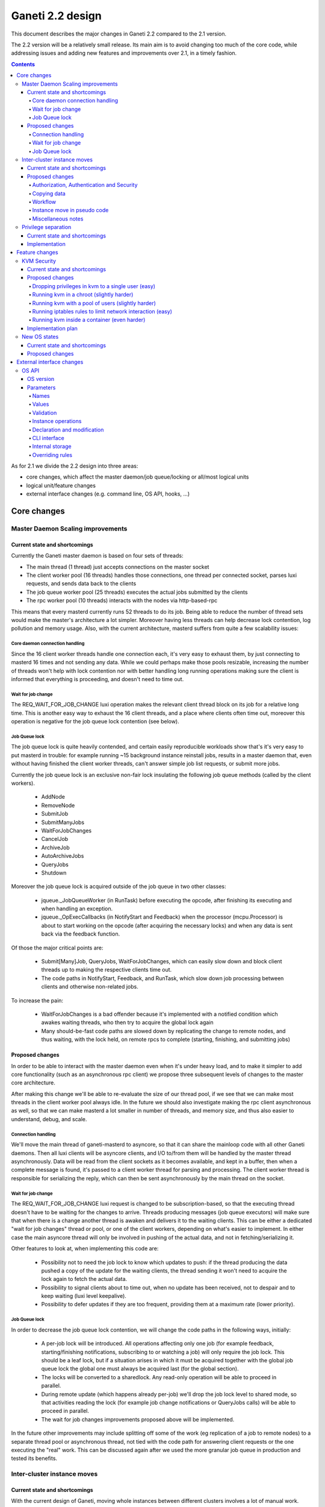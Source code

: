 =================
Ganeti 2.2 design
=================

This document describes the major changes in Ganeti 2.2 compared to
the 2.1 version.

The 2.2 version will be a relatively small release. Its main aim is to
avoid changing too much of the core code, while addressing issues and
adding new features and improvements over 2.1, in a timely fashion.

.. contents:: :depth: 4

As for 2.1 we divide the 2.2 design into three areas:

- core changes, which affect the master daemon/job queue/locking or
  all/most logical units
- logical unit/feature changes
- external interface changes (e.g. command line, OS API, hooks, ...)


Core changes
============

Master Daemon Scaling improvements
----------------------------------

Current state and shortcomings
~~~~~~~~~~~~~~~~~~~~~~~~~~~~~~

Currently the Ganeti master daemon is based on four sets of threads:

- The main thread (1 thread) just accepts connections on the master
  socket
- The client worker pool (16 threads) handles those connections,
  one thread per connected socket, parses luxi requests, and sends data
  back to the clients
- The job queue worker pool (25 threads) executes the actual jobs
  submitted by the clients
- The rpc worker pool (10 threads) interacts with the nodes via
  http-based-rpc

This means that every masterd currently runs 52 threads to do its job.
Being able to reduce the number of thread sets would make the master's
architecture a lot simpler. Moreover having less threads can help
decrease lock contention, log pollution and memory usage.
Also, with the current architecture, masterd suffers from quite a few
scalability issues:

Core daemon connection handling
+++++++++++++++++++++++++++++++

Since the 16 client worker threads handle one connection each, it's very
easy to exhaust them, by just connecting to masterd 16 times and not
sending any data. While we could perhaps make those pools resizable,
increasing the number of threads won't help with lock contention nor
with better handling long running operations making sure the client is
informed that everything is proceeding, and doesn't need to time out.

Wait for job change
+++++++++++++++++++

The REQ_WAIT_FOR_JOB_CHANGE luxi operation makes the relevant client
thread block on its job for a relative long time. This is another easy
way to exhaust the 16 client threads, and a place where clients often
time out, moreover this operation is negative for the job queue lock
contention (see below).

Job Queue lock
++++++++++++++

The job queue lock is quite heavily contended, and certain easily
reproducible workloads show that's it's very easy to put masterd in
trouble: for example running ~15 background instance reinstall jobs,
results in a master daemon that, even without having finished the
client worker threads, can't answer simple job list requests, or
submit more jobs.

Currently the job queue lock is an exclusive non-fair lock insulating
the following job queue methods (called by the client workers).

  - AddNode
  - RemoveNode
  - SubmitJob
  - SubmitManyJobs
  - WaitForJobChanges
  - CancelJob
  - ArchiveJob
  - AutoArchiveJobs
  - QueryJobs
  - Shutdown

Moreover the job queue lock is acquired outside of the job queue in two
other classes:

  - jqueue._JobQueueWorker (in RunTask) before executing the opcode, after
    finishing its executing and when handling an exception.
  - jqueue._OpExecCallbacks (in NotifyStart and Feedback) when the
    processor (mcpu.Processor) is about to start working on the opcode
    (after acquiring the necessary locks) and when any data is sent back
    via the feedback function.

Of those the major critical points are:

  - Submit[Many]Job, QueryJobs, WaitForJobChanges, which can easily slow
    down and block client threads up to making the respective clients
    time out.
  - The code paths in NotifyStart, Feedback, and RunTask, which slow
    down job processing between clients and otherwise non-related jobs.

To increase the pain:

  - WaitForJobChanges is a bad offender because it's implemented with a
    notified condition which awakes waiting threads, who then try to
    acquire the global lock again
  - Many should-be-fast code paths are slowed down by replicating the
    change to remote nodes, and thus waiting, with the lock held, on
    remote rpcs to complete (starting, finishing, and submitting jobs)

Proposed changes
~~~~~~~~~~~~~~~~

In order to be able to interact with the master daemon even when it's
under heavy load, and  to make it simpler to add core functionality
(such as an asynchronous rpc client) we propose three subsequent levels
of changes to the master core architecture.

After making this change we'll be able to re-evaluate the size of our
thread pool, if we see that we can make most threads in the client
worker pool always idle. In the future we should also investigate making
the rpc client asynchronous as well, so that we can make masterd a lot
smaller in number of threads, and memory size, and thus also easier to
understand, debug, and scale.

Connection handling
+++++++++++++++++++

We'll move the main thread of ganeti-masterd to asyncore, so that it can
share the mainloop code with all other Ganeti daemons. Then all luxi
clients will be asyncore clients, and I/O to/from them will be handled
by the master thread asynchronously. Data will be read from the client
sockets as it becomes available, and kept in a buffer, then when a
complete message is found, it's passed to a client worker thread for
parsing and processing. The client worker thread is responsible for
serializing the reply, which can then be sent asynchronously by the main
thread on the socket.

Wait for job change
+++++++++++++++++++

The REQ_WAIT_FOR_JOB_CHANGE luxi request is changed to be
subscription-based, so that the executing thread doesn't have to be
waiting for the changes to arrive. Threads producing messages (job queue
executors) will make sure that when there is a change another thread is
awaken and delivers it to the waiting clients. This can be either a
dedicated "wait for job changes" thread or pool, or one of the client
workers, depending on what's easier to implement. In either case the
main asyncore thread will only be involved in pushing of the actual
data, and not in fetching/serializing it.

Other features to look at, when implementing this code are:

  - Possibility not to need the job lock to know which updates to push:
    if the thread producing the data pushed a copy of the update for the
    waiting clients, the thread sending it won't need to acquire the
    lock again to fetch the actual data.
  - Possibility to signal clients about to time out, when no update has
    been received, not to despair and to keep waiting (luxi level
    keepalive).
  - Possibility to defer updates if they are too frequent, providing
    them at a maximum rate (lower priority).

Job Queue lock
++++++++++++++

In order to decrease the job queue lock contention, we will change the
code paths in the following ways, initially:

  - A per-job lock will be introduced. All operations affecting only one
    job (for example feedback, starting/finishing notifications,
    subscribing to or watching a job) will only require the job lock.
    This should be a leaf lock, but if a situation arises in which it
    must be acquired together with the global job queue lock the global
    one must always be acquired last (for the global section).
  - The locks will be converted to a sharedlock. Any read-only operation
    will be able to proceed in parallel.
  - During remote update (which happens already per-job) we'll drop the
    job lock level to shared mode, so that activities reading the lock
    (for example job change notifications or QueryJobs calls) will be
    able to proceed in parallel.
  - The wait for job changes improvements proposed above will be
    implemented.

In the future other improvements may include splitting off some of the
work (eg replication of a job to remote nodes) to a separate thread pool
or asynchronous thread, not tied with the code path for answering client
requests or the one executing the "real" work. This can be discussed
again after we used the more granular job queue in production and tested
its benefits.


Inter-cluster instance moves
----------------------------

Current state and shortcomings
~~~~~~~~~~~~~~~~~~~~~~~~~~~~~~

With the current design of Ganeti, moving whole instances between
different clusters involves a lot of manual work. There are several ways
to move instances, one of them being to export the instance, manually
copying all data to the new cluster before importing it again. Manual
changes to the instances configuration, such as the IP address, may be
necessary in the new environment. The goal is to improve and automate
this process in Ganeti 2.2.

Proposed changes
~~~~~~~~~~~~~~~~

Authorization, Authentication and Security
++++++++++++++++++++++++++++++++++++++++++

Until now, each Ganeti cluster was a self-contained entity and wouldn't
talk to other Ganeti clusters. Nodes within clusters only had to trust
the other nodes in the same cluster and the network used for replication
was trusted, too (hence the ability the use a separate, local network
for replication).

For inter-cluster instance transfers this model must be weakened. Nodes
in one cluster will have to talk to nodes in other clusters, sometimes
in other locations and, very important, via untrusted network
connections.

Various option have been considered for securing and authenticating the
data transfer from one machine to another. To reduce the risk of
accidentally overwriting data due to software bugs, authenticating the
arriving data was considered critical. Eventually we decided to use
socat's OpenSSL options (``OPENSSL:``, ``OPENSSL-LISTEN:`` et al), which
provide us with encryption, authentication and authorization when used
with separate keys and certificates.

Combinations of OpenSSH, GnuPG and Netcat were deemed too complex to set
up from within Ganeti. Any solution involving OpenSSH would require a
dedicated user with a home directory and likely automated modifications
to the user's ``$HOME/.ssh/authorized_keys`` file. When using Netcat,
GnuPG or another encryption method would be necessary to transfer the
data over an untrusted network. socat combines both in one program and
is already a dependency.

Each of the two clusters will have to generate an RSA key. The public
parts are exchanged between the clusters by a third party, such as an
administrator or a system interacting with Ganeti via the remote API
("third party" from here on). After receiving each other's public key,
the clusters can start talking to each other.

All encrypted connections must be verified on both sides. Neither side
may accept unverified certificates. The generated certificate should
only be valid for the time necessary to move the instance.

For additional protection of the instance data, the two clusters can
verify the certificates and destination information exchanged via the
third party by checking an HMAC signature using a key shared among the
involved clusters. By default this secret key will be a random string
unique to the cluster, generated by running SHA1 over 20 bytes read from
``/dev/urandom`` and the administrator must synchronize the secrets
between clusters before instances can be moved. If the third party does
not know the secret, it can't forge the certificates or redirect the
data. Unless disabled by a new cluster parameter, verifying the HMAC
signatures must be mandatory. The HMAC signature for X509 certificates
will be prepended to the certificate similar to an :rfc:`822` header and
only covers the certificate (from ``-----BEGIN CERTIFICATE-----`` to
``-----END CERTIFICATE-----``). The header name will be
``X-Ganeti-Signature`` and its value will have the format
``$salt/$hash`` (salt and hash separated by slash). The salt may only
contain characters in the range ``[a-zA-Z0-9]``.

On the web, the destination cluster would be equivalent to an HTTPS
server requiring verifiable client certificates. The browser would be
equivalent to the source cluster and must verify the server's
certificate while providing a client certificate to the server.

Copying data
++++++++++++

To simplify the implementation, we decided to operate at a block-device
level only, allowing us to easily support non-DRBD instance moves.

Intra-cluster instance moves will re-use the existing export and import
scripts supplied by instance OS definitions. Unlike simply copying the
raw data, this allows to use filesystem-specific utilities to dump only
used parts of the disk and to exclude certain disks from the move.
Compression should be used to further reduce the amount of data
transferred.

The export scripts writes all data to stdout and the import script reads
it from stdin again. To avoid copying data and reduce disk space
consumption, everything is read from the disk and sent over the network
directly, where it'll be written to the new block device directly again.

Workflow
++++++++

#. Third party tells source cluster to shut down instance, asks for the
   instance specification and for the public part of an encryption key

   - Instance information can already be retrieved using an existing API
     (``OpQueryInstanceData``).
   - An RSA encryption key and a corresponding self-signed X509
     certificate is generated using the "openssl" command. This key will
     be used to encrypt the data sent to the destination cluster.

     - Private keys never leave the cluster.
     - The public part (the X509 certificate) is signed using HMAC with
       salting and a secret shared between Ganeti clusters.

#. Third party tells destination cluster to create an instance with the
   same specifications as on source cluster and to prepare for an
   instance move with the key received from the source cluster and
   receives the public part of the destination's encryption key

   - The current API to create instances (``OpCreateInstance``) will be
     extended to support an import from a remote cluster.
   - A valid, unexpired X509 certificate signed with the destination
     cluster's secret will be required. By verifying the signature, we
     know the third party didn't modify the certificate.

     - The private keys never leave their cluster, hence the third party
       can not decrypt or intercept the instance's data by modifying the
       IP address or port sent by the destination cluster.

   - The destination cluster generates another key and certificate,
     signs and sends it to the third party, who will have to pass it to
     the API for exporting an instance (``OpBackupExport``). This
     certificate is used to ensure we're sending the disk data to the
     correct destination cluster.
   - Once a disk can be imported, the API sends the destination
     information (IP address and TCP port) together with an HMAC
     signature to the third party.

#. Third party hands public part of the destination's encryption key
   together with all necessary information to source cluster and tells
   it to start the move

   - The existing API for exporting instances (``OpBackupExport``)
     will be extended to export instances to remote clusters.

#. Source cluster connects to destination cluster for each disk and
   transfers its data using the instance OS definition's export and
   import scripts

   - Before starting, the source cluster must verify the HMAC signature
     of the certificate and destination information (IP address and TCP
     port).
   - When connecting to the remote machine, strong certificate checks
     must be employed.

#. Due to the asynchronous nature of the whole process, the destination
   cluster checks whether all disks have been transferred every time
   after transferring a single disk; if so, it destroys the encryption
   key
#. After sending all disks, the source cluster destroys its key
#. Destination cluster runs OS definition's rename script to adjust
   instance settings if needed (e.g. IP address)
#. Destination cluster starts the instance if requested at the beginning
   by the third party
#. Source cluster removes the instance if requested

Instance move in pseudo code
++++++++++++++++++++++++++++

.. highlight:: python

The following pseudo code describes a script moving instances between
clusters and what happens on both clusters.

#. Script is started, gets the instance name and destination cluster::

    (instance_name, dest_cluster_name) = sys.argv[1:]

    # Get destination cluster object
    dest_cluster = db.FindCluster(dest_cluster_name)

    # Use database to find source cluster
    src_cluster = db.FindClusterByInstance(instance_name)

#. Script tells source cluster to stop instance::

    # Stop instance
    src_cluster.StopInstance(instance_name)

    # Get instance specification (memory, disk, etc.)
    inst_spec = src_cluster.GetInstanceInfo(instance_name)

    (src_key_name, src_cert) = src_cluster.CreateX509Certificate()

#. ``CreateX509Certificate`` on source cluster::

    key_file = mkstemp()
    cert_file = "%s.cert" % key_file
    RunCmd(["/usr/bin/openssl", "req", "-new",
             "-newkey", "rsa:1024", "-days", "1",
             "-nodes", "-x509", "-batch",
             "-keyout", key_file, "-out", cert_file])

    plain_cert = utils.ReadFile(cert_file)

    # HMAC sign using secret key, this adds a "X-Ganeti-Signature"
    # header to the beginning of the certificate
    signed_cert = utils.SignX509Certificate(plain_cert,
      utils.ReadFile(constants.X509_SIGNKEY_FILE))

    # The certificate now looks like the following:
    #
    #   X-Ganeti-Signature: $1234$28676f0516c6ab68062b[…]
    #   -----BEGIN CERTIFICATE-----
    #   MIICsDCCAhmgAwIBAgI[…]
    #   -----END CERTIFICATE-----

    # Return name of key file and signed certificate in PEM format
    return (os.path.basename(key_file), signed_cert)

#. Script creates instance on destination cluster and waits for move to
   finish::

    dest_cluster.CreateInstance(mode=constants.REMOTE_IMPORT,
                                spec=inst_spec,
                                source_cert=src_cert)

    # Wait until destination cluster gives us its certificate
    dest_cert = None
    disk_info = []
    while not (dest_cert and len(disk_info) < len(inst_spec.disks)):
      tmp = dest_cluster.WaitOutput()
      if tmp is Certificate:
        dest_cert = tmp
      elif tmp is DiskInfo:
        # DiskInfo contains destination address and port
        disk_info[tmp.index] = tmp

    # Tell source cluster to export disks
    for disk in disk_info:
      src_cluster.ExportDisk(instance_name, disk=disk,
                             key_name=src_key_name,
                             dest_cert=dest_cert)

    print ("Instance %s sucessfully moved to %s" %
           (instance_name, dest_cluster.name))

#. ``CreateInstance`` on destination cluster::

    # …

    if mode == constants.REMOTE_IMPORT:
      # Make sure certificate was not modified since it was generated by
      # source cluster (which must use the same secret)
      if (not utils.VerifySignedX509Cert(source_cert,
            utils.ReadFile(constants.X509_SIGNKEY_FILE))):
        raise Error("Certificate not signed with this cluster's secret")

      if utils.CheckExpiredX509Cert(source_cert):
        raise Error("X509 certificate is expired")

      source_cert_file = utils.WriteTempFile(source_cert)

      # See above for X509 certificate generation and signing
      (key_name, signed_cert) = CreateSignedX509Certificate()

      SendToClient("x509-cert", signed_cert)

      for disk in instance.disks:
        # Start socat
        RunCmd(("socat"
                " OPENSSL-LISTEN:%s,…,key=%s,cert=%s,cafile=%s,verify=1"
                " stdout > /dev/disk…") %
               port, GetRsaKeyPath(key_name, private=True),
               GetRsaKeyPath(key_name, private=False), src_cert_file)
        SendToClient("send-disk-to", disk, ip_address, port)

      DestroyX509Cert(key_name)

      RunRenameScript(instance_name)

#. ``ExportDisk`` on source cluster::

    # Make sure certificate was not modified since it was generated by
    # destination cluster (which must use the same secret)
    if (not utils.VerifySignedX509Cert(cert_pem,
          utils.ReadFile(constants.X509_SIGNKEY_FILE))):
      raise Error("Certificate not signed with this cluster's secret")

    if utils.CheckExpiredX509Cert(cert_pem):
      raise Error("X509 certificate is expired")

    dest_cert_file = utils.WriteTempFile(cert_pem)

    # Start socat
    RunCmd(("socat stdin"
            " OPENSSL:%s:%s,…,key=%s,cert=%s,cafile=%s,verify=1"
            " < /dev/disk…") %
           disk.host, disk.port,
           GetRsaKeyPath(key_name, private=True),
           GetRsaKeyPath(key_name, private=False), dest_cert_file)

    if instance.all_disks_done:
      DestroyX509Cert(key_name)

.. highlight:: text

Miscellaneous notes
+++++++++++++++++++

- A very similar system could also be used for instance exports within
  the same cluster. Currently OpenSSH is being used, but could be
  replaced by socat and SSL/TLS.
- During the design of intra-cluster instance moves we also discussed
  encrypting instance exports using GnuPG.
- While most instances should have exactly the same configuration as
  on the source cluster, setting them up with a different disk layout
  might be helpful in some use-cases.
- A cleanup operation, similar to the one available for failed instance
  migrations, should be provided.
- ``ganeti-watcher`` should remove instances pending a move from another
  cluster after a certain amount of time. This takes care of failures
  somewhere in the process.
- RSA keys can be generated using the existing
  ``bootstrap.GenerateSelfSignedSslCert`` function, though it might be
  useful to not write both parts into a single file, requiring small
  changes to the function. The public part always starts with
  ``-----BEGIN CERTIFICATE-----`` and ends with ``-----END
  CERTIFICATE-----``.
- The source and destination cluster might be different when it comes
  to available hypervisors, kernels, etc. The destination cluster should
  refuse to accept an instance move if it can't fulfill an instance's
  requirements.


Privilege separation
--------------------

Current state and shortcomings
~~~~~~~~~~~~~~~~~~~~~~~~~~~~~~

All Ganeti daemons are run under the user root. This is not ideal from a
security perspective as for possible exploitation of any daemon the user
has full access to the system.

In order to overcome this situation we'll allow Ganeti to run its daemon
under different users and a dedicated group. This also will allow some
side effects, like letting the user run some ``gnt-*`` commands if one
is in the same group.

Implementation
~~~~~~~~~~~~~~

For Ganeti 2.2 the implementation will be focused on a the RAPI daemon
only. This involves changes to ``daemons.py`` so it's possible to drop
privileges on daemonize the process. Though, this will be a short term
solution which will be replaced by a privilege drop already on daemon
startup in Ganeti 2.3.

It also needs changes in the master daemon to create the socket with new
permissions/owners to allow RAPI access. There will be no other
permission/owner changes in the file structure as the RAPI daemon is
started with root permission. In that time it will read all needed files
and then drop privileges before contacting the master daemon.


Feature changes
===============

KVM Security
------------

Current state and shortcomings
~~~~~~~~~~~~~~~~~~~~~~~~~~~~~~

Currently all kvm processes run as root. Taking ownership of the
hypervisor process, from inside a virtual machine, would mean a full
compromise of the whole Ganeti cluster, knowledge of all Ganeti
authentication secrets, full access to all running instances, and the
option of subverting other basic services on the cluster (eg: ssh).

Proposed changes
~~~~~~~~~~~~~~~~

We would like to decrease the surface of attack available if an
hypervisor is compromised. We can do so adding different features to
Ganeti, which will allow restricting the broken hypervisor
possibilities, in the absence of a local privilege escalation attack, to
subvert the node.

Dropping privileges in kvm to a single user (easy)
++++++++++++++++++++++++++++++++++++++++++++++++++

By passing the ``-runas`` option to kvm, we can make it drop privileges.
The user can be chosen by an hypervisor parameter, so that each instance
can have its own user, but by default they will all run under the same
one. It should be very easy to implement, and can easily be backported
to 2.1.X.

This mode protects the Ganeti cluster from a subverted hypervisor, but
doesn't protect the instances between each other, unless care is taken
to specify a different user for each. This would prevent the worst
attacks, including:

- logging in to other nodes
- administering the Ganeti cluster
- subverting other services

But the following would remain an option:

- terminate other VMs (but not start them again, as that requires root
  privileges to set up networking) (unless different users are used)
- trace other VMs, and probably subvert them and access their data
  (unless different users are used)
- send network traffic from the node
- read unprotected data on the node filesystem

Running kvm in a chroot (slightly harder)
+++++++++++++++++++++++++++++++++++++++++

By passing the ``-chroot`` option to kvm, we can restrict the kvm
process in its own (possibly empty) root directory. We need to set this
area up so that the instance disks and control sockets are accessible,
so it would require slightly more work at the Ganeti level.

Breaking out in a chroot would mean:

- a lot less options to find a local privilege escalation vector
- the impossibility to write local data, if the chroot is set up
  correctly
- the impossibility to read filesystem data on the host

It would still be possible though to:

- terminate other VMs
- trace other VMs, and possibly subvert them (if a tracer can be
  installed in the chroot)
- send network traffic from the node


Running kvm with a pool of users (slightly harder)
++++++++++++++++++++++++++++++++++++++++++++++++++

If rather than passing a single user as an hypervisor parameter, we have
a pool of useable ones, we can dynamically choose a free one to use and
thus guarantee that each machine will be separate from the others,
without putting the burden of this on the cluster administrator.

This would mean interfering between machines would be impossible, and
can still be combined with the chroot benefits.

Running iptables rules to limit network interaction (easy)
++++++++++++++++++++++++++++++++++++++++++++++++++++++++++

These don't need to be handled by Ganeti, but we can ship examples. If
the users used to run VMs would be blocked from sending some or all
network traffic, it would become impossible for a broken into hypervisor
to send arbitrary data on the node network, which is especially useful
when the instance and the node network are separated (using ganeti-nbma
or a separate set of network interfaces), or when a separate replication
network is maintained. We need to experiment to see how much restriction
we can properly apply, without limiting the instance legitimate traffic.


Running kvm inside a container (even harder)
++++++++++++++++++++++++++++++++++++++++++++

Recent linux kernels support different process namespaces through
control groups. PIDs, users, filesystems and even network interfaces can
be separated. If we can set up ganeti to run kvm in a separate container
we could insulate all the host process from being even visible if the
hypervisor gets broken into. Most probably separating the network
namespace would require one extra hop in the host, through a veth
interface, thus reducing performance, so we may want to avoid that, and
just rely on iptables.

Implementation plan
~~~~~~~~~~~~~~~~~~~

We will first implement dropping privileges for kvm processes as a
single user, and most probably backport it to 2.1. Then we'll ship
example iptables rules to show how the user can be limited in its
network activities.  After that we'll implement chroot restriction for
kvm processes, and extend the user limitation to use a user pool.

Finally we'll look into namespaces and containers, although that might
slip after the 2.2 release.

New OS states
-------------

Separate from the OS external changes, described below, we'll add some
internal changes to the OS.

Current state and shortcomings
~~~~~~~~~~~~~~~~~~~~~~~~~~~~~~

There are two issues related to the handling of the OSes.

First, it's impossible to disable an OS for new instances, since that
will also break reinstallations and renames of existing instances. To
phase out an OS definition, without actually having to modify the OS
scripts, it would be ideal to be able to restrict new installations but
keep the rest of the functionality available.

Second, ``gnt-instance reinstall --select-os`` shows all the OSes
available on the clusters. Some OSes might exist only for debugging and
diagnose, and not for end-user availability. For this, it would be
useful to "hide" a set of OSes, but keep it otherwise functional.

Proposed changes
~~~~~~~~~~~~~~~~

Two new cluster-level attributes will be added, holding the list of OSes
hidden from the user and respectively the list of OSes which are
blacklisted from new installations.

These lists will be modifiable via ``gnt-os modify`` (implemented via
``OpClusterSetParams``), such that even not-yet-existing OSes can be
preseeded into a given state.

For the hidden OSes, they are fully functional except that they are not
returned in the default OS list (as computed via ``OpDiagnoseOS``),
unless the hidden state is requested.

For the blacklisted OSes, they are also not shown (unless the
blacklisted state is requested), and they are also prevented from
installation via ``OpCreateInstance`` (in create mode).

Both these attributes are per-OS, not per-variant. Thus they apply to
all of an OS' variants, and it's impossible to blacklist or hide just
one variant. Further improvements might allow a given OS variant to be
blacklisted, as opposed to whole OSes.

External interface changes
==========================


OS API
------

The OS variants implementation in Ganeti 2.1 didn't prove to be useful
enough to alleviate the need to hack around the Ganeti API in order to
provide flexible OS parameters.

As such, for Ganeti 2.2 we will provide support for arbitrary OS
parameters. However, since OSes are not registered in Ganeti, but
instead discovered at runtime, the interface is not entirely
straightforward.

Furthermore, to support the system administrator in keeping OSes
properly in sync across the nodes of a cluster, Ganeti will also verify
(if existing) the consistence of a new ``os_version`` file.

These changes to the OS API will bump the API version to 20.


OS version
~~~~~~~~~~

A new ``os_version`` file will be supported by Ganeti. This file is not
required, but if existing, its contents will be checked for consistency
across nodes. The file should hold only one line of text (any extra data
will be discarded), and its contents will be shown in the OS information
and diagnose commands.

It is recommended that OS authors increase the contents of this file for
any changes; at a minimum, modifications that change the behaviour of
import/export scripts must increase the version, since they break
intra-cluster migration.

Parameters
~~~~~~~~~~

The interface between Ganeti and the OS scripts will be based on
environment variables, and as such the parameters and their values will
need to be valid in this context.

Names
+++++

The parameter names will be declared in a new file, ``parameters.list``,
together with a one-line documentation (whitespace-separated). Example::

  $ cat parameters.list
  ns1    Specifies the first name server to add to /etc/resolv.conf
  extra_packages  Specifies additional packages to install
  rootfs_size     Specifies the root filesystem size (the rest will be left unallocated)
  track  Specifies the distribution track, one of 'stable', 'testing' or 'unstable'

As seen above, the documentation can be separate via multiple
spaces/tabs from the names.

The parameter names as read from the file will be used for the command
line interface in lowercased form; as such, there shouldn't be any two
parameters which differ in case only.

Values
++++++

The values of the parameters are, from Ganeti's point of view,
completely freeform. If a given parameter has, from the OS' point of
view, a fixed set of valid values, these should be documented as such
and verified by the OS, but Ganeti will not handle such parameters
specially.

An empty value must be handled identically as a missing parameter. In
other words, the validation script should only test for non-empty
values, and not for declared versus undeclared parameters.

Furthermore, each parameter should have an (internal to the OS) default
value, that will be used if not passed from Ganeti. More precisely, it
should be possible for any parameter to specify a value that will have
the same effect as not passing the parameter, and no in no case should
the absence of a parameter be treated as an exceptional case (outside
the value space).


Environment variables
^^^^^^^^^^^^^^^^^^^^^

The parameters will be exposed in the environment upper-case and
prefixed with the string ``OSP_``. For example, a parameter declared in
the 'parameters' file as ``ns1`` will appear in the environment as the
variable ``OSP_NS1``.

Validation
++++++++++

For the purpose of parameter name/value validation, the OS scripts
*must* provide an additional script, named ``verify``. This script will
be called with the argument ``parameters``, and all the parameters will
be passed in via environment variables, as described above.

The script should signify result/failure based on its exit code, and
show explanatory messages either on its standard output or standard
error. These messages will be passed on to the master, and stored as in
the OpCode result/error message.

The parameters must be constructed to be independent of the instance
specifications. In general, the validation script will only be called
with the parameter variables set, but not with the normal per-instance
variables, in order for Ganeti to be able to validate default parameters
too, when they change. Validation will only be performed on one cluster
node, and it will be up to the ganeti administrator to keep the OS
scripts in sync between all nodes.

Instance operations
+++++++++++++++++++

The parameters will be passed, as described above, to all the other
instance operations (creation, import, export). Ideally, these scripts
will not abort with parameter validation errors, if the ``verify``
script has verified them correctly.

Note: when changing an instance's OS type, any OS parameters defined at
instance level will be kept as-is. If the parameters differ between the
new and the old OS, the user should manually remove/update them as
needed.

Declaration and modification
++++++++++++++++++++++++++++

Since the OSes are not registered in Ganeti, we will only make a 'weak'
link between the parameters as declared in Ganeti and the actual OSes
existing on the cluster.

It will be possible to declare parameters either globally, per cluster
(where they are indexed per OS/variant), or individually, per
instance. The declaration of parameters will not be tied to current
existing OSes. When specifying a parameter, if the OS exists, it will be
validated; if not, then it will simply be stored as-is.

A special note is that it will not be possible to 'unset' at instance
level a parameter that is declared globally. Instead, at instance level
the parameter should be given an explicit value, or the default value as
explained above.

CLI interface
+++++++++++++

The modification of global (default) parameters will be done via the
``gnt-os`` command, and the per-instance parameters via the
``gnt-instance`` command. Both these commands will take an addition
``--os-parameters`` or ``-O`` flag that specifies the parameters in the
familiar comma-separated, key=value format. For removing a parameter, a
``-key`` syntax will be used, e.g.::

  # initial modification
  $ gnt-instance modify -O use_dchp=true instance1
  # later revert (to the cluster default, or the OS default if not
  # defined at cluster level)
  $ gnt-instance modify -O -use_dhcp instance1

Internal storage
++++++++++++++++

Internally, the OS parameters will be stored in a new ``osparams``
attribute. The global parameters will be stored on the cluster object,
and the value of this attribute will be a dictionary indexed by OS name
(this also accepts an OS+variant name, which will override a simple OS
name, see below), and for values the key/name dictionary. For the
instances, the value will be directly the key/name dictionary.

Overriding rules
++++++++++++++++

Any instance-specific parameters will override any variant-specific
parameters, which in turn will override any global parameters. The
global parameters, in turn, override the built-in defaults (of the OS
scripts).


.. vim: set textwidth=72 :
.. Local Variables:
.. mode: rst
.. fill-column: 72
.. End:
